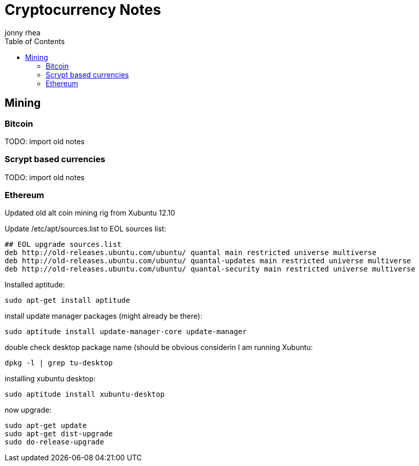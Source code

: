 = Cryptocurrency Notes
:hp-image: penguin.png
:author: jonny rhea
:doctype: notes
:encoding: utf-8
:lang: en
:toc: left
:published_at: 2013-11-12
:numbered:

[index]
== Mining
=== Bitcoin

TODO: import old notes

=== Scrypt based currencies

TODO: import old notes

=== Ethereum

Updated old alt coin mining rig from Xubuntu 12.10

Update /etc/apt/sources.list to EOL sources list:
----
## EOL upgrade sources.list
deb http://old-releases.ubuntu.com/ubuntu/ quantal main restricted universe multiverse
deb http://old-releases.ubuntu.com/ubuntu/ quantal-updates main restricted universe multiverse
deb http://old-releases.ubuntu.com/ubuntu/ quantal-security main restricted universe multiverse
----

Installed aptitude:
----
sudo apt-get install aptitude
----

install update manager packages (might already be there):
----
sudo aptitude install update-manager-core update-manager
----

double check desktop package name (should be obvious considerin I am running Xubuntu:
----
dpkg -l | grep tu-desktop
----

installing xubuntu desktop:
----
sudo aptitude install xubuntu-desktop
----

now upgrade:
----
sudo apt-get update
sudo apt-get dist-upgrade
sudo do-release-upgrade
----
